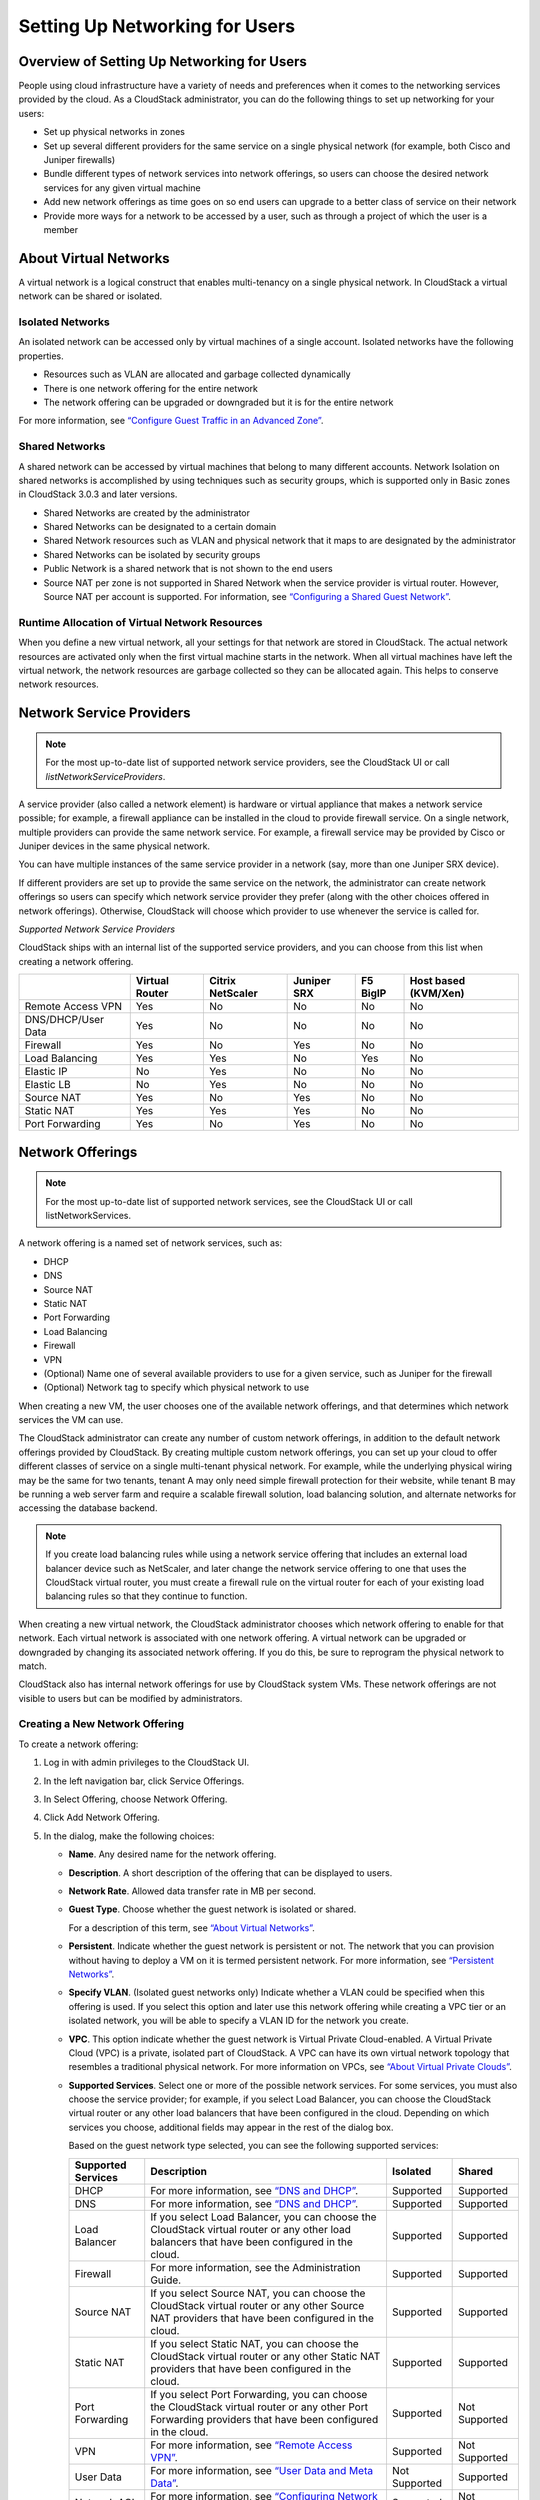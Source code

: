 .. Licensed to the Apache Software Foundation (ASF) under one
   or more contributor license agreements.  See the NOTICE file
   distributed with this work for additional information#
   regarding copyright ownership.  The ASF licenses this file
   to you under the Apache License, Version 2.0 (the
   "License"); you may not use this file except in compliance
   with the License.  You may obtain a copy of the License at
   http://www.apache.org/licenses/LICENSE-2.0
   Unless required by applicable law or agreed to in writing,
   software distributed under the License is distributed on an
   "AS IS" BASIS, WITHOUT WARRANTIES OR CONDITIONS OF ANY
   KIND, either express or implied.  See the License for the
   specific language governing permissions and limitations
   under the License.
   

Setting Up Networking for Users
===============================

Overview of Setting Up Networking for Users
-------------------------------------------

People using cloud infrastructure have a variety of needs and
preferences when it comes to the networking services provided by the
cloud. As a CloudStack administrator, you can do the following things to
set up networking for your users:

-  

   Set up physical networks in zones

-  

   Set up several different providers for the same service on a single
   physical network (for example, both Cisco and Juniper firewalls)

-  

   Bundle different types of network services into network offerings, so
   users can choose the desired network services for any given virtual
   machine

-  

   Add new network offerings as time goes on so end users can upgrade to
   a better class of service on their network

-  

   Provide more ways for a network to be accessed by a user, such as
   through a project of which the user is a member

About Virtual Networks
---------------------------

A virtual network is a logical construct that enables multi-tenancy on a
single physical network. In CloudStack a virtual network can be shared
or isolated.

Isolated Networks
~~~~~~~~~~~~~~~~~

An isolated network can be accessed only by virtual machines of a single
account. Isolated networks have the following properties.

-  

   Resources such as VLAN are allocated and garbage collected
   dynamically

-  

   There is one network offering for the entire network

-  

   The network offering can be upgraded or downgraded but it is for the
   entire network

For more information, see `“Configure Guest Traffic in an Advanced Zone” <networking2.html#configure-guest-traffic-in-an-advanced-zone>`_.

Shared Networks
~~~~~~~~~~~~~~~

A shared network can be accessed by virtual machines that belong to many
different accounts. Network Isolation on shared networks is accomplished
by using techniques such as security groups, which is supported only in
Basic zones in CloudStack 3.0.3 and later versions.

-  

   Shared Networks are created by the administrator

-  

   Shared Networks can be designated to a certain domain

-  

   Shared Network resources such as VLAN and physical network that it
   maps to are designated by the administrator

-  

   Shared Networks can be isolated by security groups

-  

   Public Network is a shared network that is not shown to the end users

-  

   Source NAT per zone is not supported in Shared Network when the
   service provider is virtual router. However, Source NAT per account
   is supported. For information, see `“Configuring a Shared Guest Network” <networking2.html#configuring-a-shared-guest-network>`_.


Runtime Allocation of Virtual Network Resources
~~~~~~~~~~~~~~~~~~~~~~~~~~~~~~~~~~~~~~~~~~~~~~~

When you define a new virtual network, all your settings for that
network are stored in CloudStack. The actual network resources are
activated only when the first virtual machine starts in the network.
When all virtual machines have left the virtual network, the network
resources are garbage collected so they can be allocated again. This
helps to conserve network resources.

Network Service Providers
-------------------------

.. note:: 
   For the most up-to-date list of supported network service providers, see the CloudStack UI or call `listNetworkServiceProviders`.

A service provider (also called a network element) is hardware or
virtual appliance that makes a network service possible; for example, a
firewall appliance can be installed in the cloud to provide firewall
service. On a single network, multiple providers can provide the same
network service. For example, a firewall service may be provided by
Cisco or Juniper devices in the same physical network.

You can have multiple instances of the same service provider in a
network (say, more than one Juniper SRX device).

If different providers are set up to provide the same service on the
network, the administrator can create network offerings so users can
specify which network service provider they prefer (along with the other
choices offered in network offerings). Otherwise, CloudStack will choose
which provider to use whenever the service is called for.

*Supported Network Service Providers*

CloudStack ships with an internal list of the supported service
providers, and you can choose from this list when creating a network
offering.

+----------------------+-----------+------------+----------+-------------+-------------+
|                      | Virtual   | Citrix     | Juniper  | F5 BigIP    | Host based  |
|                      | Router    | NetScaler  | SRX      |             | (KVM/Xen)   |
+======================+===========+============+==========+=============+=============+
| Remote Access VPN    | Yes       | No         | No       | No          | No          |
+----------------------+-----------+------------+----------+-------------+-------------+
| DNS/DHCP/User Data   | Yes       | No         | No       | No          | No          |
+----------------------+-----------+------------+----------+-------------+-------------+
| Firewall             | Yes       | No         | Yes      | No          | No          |
+----------------------+-----------+------------+----------+-------------+-------------+
| Load Balancing       | Yes       | Yes        | No       | Yes         | No          |
+----------------------+-----------+------------+----------+-------------+-------------+
| Elastic IP           | No        | Yes        | No       | No          | No          |
+----------------------+-----------+------------+----------+-------------+-------------+
| Elastic LB           | No        | Yes        | No       | No          | No          |
+----------------------+-----------+------------+----------+-------------+-------------+
| Source NAT           | Yes       | No         | Yes      | No          | No          |
+----------------------+-----------+------------+----------+-------------+-------------+
| Static NAT           | Yes       | Yes        | Yes      | No          | No          |
+----------------------+-----------+------------+----------+-------------+-------------+
| Port Forwarding      | Yes       | No         | Yes      | No          | No          |
+----------------------+-----------+------------+----------+-------------+-------------+

Network Offerings
-----------------

.. note:: 
   For the most up-to-date list of supported network services, see the CloudStack UI or call listNetworkServices.

A network offering is a named set of network services, such as:

-  

   DHCP

-  

   DNS

-  

   Source NAT

-  

   Static NAT

-  

   Port Forwarding

-  

   Load Balancing

-  

   Firewall

-  

   VPN

-  

   (Optional) Name one of several available providers to use for a given
   service, such as Juniper for the firewall

-  

   (Optional) Network tag to specify which physical network to use

When creating a new VM, the user chooses one of the available network
offerings, and that determines which network services the VM can use.

The CloudStack administrator can create any number of custom network
offerings, in addition to the default network offerings provided by
CloudStack. By creating multiple custom network offerings, you can set
up your cloud to offer different classes of service on a single
multi-tenant physical network. For example, while the underlying
physical wiring may be the same for two tenants, tenant A may only need
simple firewall protection for their website, while tenant B may be
running a web server farm and require a scalable firewall solution, load
balancing solution, and alternate networks for accessing the database
backend.

.. note:: 
   If you create load balancing rules while using a network service offering that includes an external load balancer device such as NetScaler, and later change the network service offering to one that uses the CloudStack virtual router, you must create a firewall rule on the virtual router for each of your existing load balancing rules so that they continue to function.

When creating a new virtual network, the CloudStack administrator
chooses which network offering to enable for that network. Each virtual
network is associated with one network offering. A virtual network can
be upgraded or downgraded by changing its associated network offering.
If you do this, be sure to reprogram the physical network to match.

CloudStack also has internal network offerings for use by CloudStack
system VMs. These network offerings are not visible to users but can be
modified by administrators.

Creating a New Network Offering
~~~~~~~~~~~~~~~~~~~~~~~~~~~~~~~

To create a network offering:

#. 

   Log in with admin privileges to the CloudStack UI.

#. 

   In the left navigation bar, click Service Offerings.

#. 

   In Select Offering, choose Network Offering.

#. 

   Click Add Network Offering.

#. 

   In the dialog, make the following choices:

   -  

      **Name**. Any desired name for the network offering.

   -  

      **Description**. A short description of the offering that can be
      displayed to users.

   -  

      **Network Rate**. Allowed data transfer rate in MB per second.

   -  

      **Guest Type**. Choose whether the guest network is isolated or
      shared.

      For a description of this term, see `“About Virtual
      Networks” <#about-virtual-networks>`_.

   -  

      **Persistent**. Indicate whether the guest network is persistent
      or not. The network that you can provision without having to
      deploy a VM on it is termed persistent network. For more
      information, see `“Persistent
      Networks” <networking2.html#persistent-networks>`_.

   -  

      **Specify VLAN**. (Isolated guest networks only) Indicate whether
      a VLAN could be specified when this offering is used. If you
      select this option and later use this network offering while
      creating a VPC tier or an isolated network, you will be able to
      specify a VLAN ID for the network you create.

   -  

      **VPC**. This option indicate whether the guest network is Virtual
      Private Cloud-enabled. A Virtual Private Cloud (VPC) is a private,
      isolated part of CloudStack. A VPC can have its own virtual
      network topology that resembles a traditional physical network.
      For more information on VPCs, see `“About Virtual
      Private Clouds” <networking2.html#about-virtual-private-clouds>`_.

   -  

      **Supported Services**. Select one or more of the possible network
      services. For some services, you must also choose the service
      provider; for example, if you select Load Balancer, you can choose
      the CloudStack virtual router or any other load balancers that
      have been configured in the cloud. Depending on which services you
      choose, additional fields may appear in the rest of the dialog
      box.

      Based on the guest network type selected, you can see the
      following supported services:

      =================== ============================================================================ ============= =============
      Supported Services  Description                                                                  Isolated      Shared   
      =================== ============================================================================ ============= =============
      DHCP                For more information, see `“DNS and DHCP” <networking2.html#dns-and-dhcp>`_. Supported     Supported
      DNS                 For more information, see `“DNS and DHCP” <networking2.html#dns-and-dhcp>`_. Supported     Supported
      Load Balancer       If you select Load Balancer, you can choose the CloudStack virtual           Supported     Supported
                          router or any other load balancers that have been configured in
                          the cloud.
      Firewall            For more information, see the Administration Guide.                          Supported     Supported
      Source NAT          If you select Source NAT, you can choose the CloudStack virtual              Supported     Supported
                          router or any other Source NAT providers that have been configured
                          in the cloud.
      Static NAT          If you select Static NAT, you can choose the CloudStack virtual              Supported     Supported
                          router or any other Static NAT providers that have been configured
                          in the cloud.
      Port Forwarding     If you select Port Forwarding, you can choose the CloudStack                 Supported     Not Supported
                          virtual router or any other Port Forwarding providers that have
                          been configured in the cloud.
      VPN                 For more information, see `“Remote Access                                    Supported     Not Supported
                          VPN” <networking2.html#remote-access-vpn>`_.
      User Data           For more information, see `“User Data and Meta                               Not Supported Supported
                          Data” <api.html#user-data-and-meta-data>`_.
      Network ACL         For more information, see `“Configuring Network Access                       Supported     Not Supported
                          Control List” <networking2.html#configuring-network-access-control-list>`_.
      Security Groups     For more information, see `“Adding a Security                                Not Supported Supported
                          Group” <networking2.html#adding-a-security-group>`_.
      =================== ============================================================================ ============= =============


   -  

      **System Offering**. If the service provider for any of the
      services selected in Supported Services is a virtual router, the
      System Offering field appears. Choose the system service offering
      that you want virtual routers to use in this network. For example,
      if you selected Load Balancer in Supported Services and selected a
      virtual router to provide load balancing, the System Offering
      field appears so you can choose between the CloudStack default
      system service offering and any custom system service offerings
      that have been defined by the CloudStack root administrator.

      For more information, see `“System Service Offerings” <service_offerings.html#system-service-offerings>`_.

   -  

      **LB Isolation**: Specify what type of load balancer isolation you
      want for the network: Shared or Dedicated.

      **Dedicated**: If you select dedicated LB isolation, a dedicated
      load balancer device is assigned for the network from the pool of
      dedicated load balancer devices provisioned in the zone. If no
      sufficient dedicated load balancer devices are available in the
      zone, network creation fails. Dedicated device is a good choice
      for the high-traffic networks that make full use of the device's
      resources.

      **Shared**: If you select shared LB isolation, a shared load
      balancer device is assigned for the network from the pool of
      shared load balancer devices provisioned in the zone. While
      provisioning CloudStack picks the shared load balancer device that
      is used by the least number of accounts. Once the device reaches
      its maximum capacity, the device will not be allocated to a new
      account.

   -  

      **Mode**: You can select either Inline mode or Side by Side mode:

      **Inline mode**: Supported only for Juniper SRX firewall and BigF5
      load balancer devices. In inline mode, a firewall device is placed
      in front of a load balancing device. The firewall acts as the
      gateway for all the incoming traffic, then redirect the load
      balancing traffic to the load balancer behind it. The load
      balancer in this case will not have the direct access to the
      public network.

      **Side by Side**: In side by side mode, a firewall device is
      deployed in parallel with the load balancer device. So the traffic
      to the load balancer public IP is not routed through the firewall,
      and therefore, is exposed to the public network.

   -  

      **Associate Public IP**: Select this option if you want to assign
      a public IP address to the VMs deployed in the guest network. This
      option is available only if

      -  

         Guest network is shared.

      -  

         StaticNAT is enabled.

      -  

         Elastic IP is enabled.

      For information on Elastic IP, see `“About Elastic IP” <networking2.html#about-elastic-ip>`_.

   -  

      **Redundant router capability**: Available only when Virtual
      Router is selected as the Source NAT provider. Select this option
      if you want to use two virtual routers in the network for
      uninterrupted connection: one operating as the master virtual
      router and the other as the backup. The master virtual router
      receives requests from and sends responses to the user’s VM. The
      backup virtual router is activated only when the master is down.
      After the failover, the backup becomes the master virtual router.
      CloudStack deploys the routers on different hosts to ensure
      reliability if one host is down.

   -  

      **Conserve mode**: Indicate whether to use conserve mode. In this
      mode, network resources are allocated only when the first virtual
      machine starts in the network. When conservative mode is off, the
      public IP can only be used for a single service. For example, a
      public IP used for a port forwarding rule cannot be used for
      defining other services, such as StaticNAT or load balancing. When
      the conserve mode is on, you can define more than one service on
      the same public IP.

      .. note:: 
        If StaticNAT is enabled, irrespective of the status of the conserve mode, no port forwarding or load balancing rule can be created for the IP. However, you can add the firewall rules by using the createFirewallRule command.

   -  

      **Tags**: Network tag to specify which physical network to use.

   -  

      **Default egress policy**: Configure the default policy for
      firewall egress rules. Options are Allow and Deny. Default is
      Allow if no egress policy is specified, which indicates that all
      the egress traffic is accepted when a guest network is created
      from this offering.

      To block the egress traffic for a guest network, select Deny. In
      this case, when you configure an egress rules for an isolated
      guest network, rules are added to allow the specified traffic.

#. 

   Click Add.

